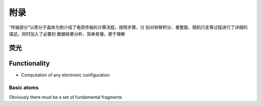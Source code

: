 附录
****

“传输部分”以萘分子晶体为例介绍了电荷传输的计算流程，按照步骤，分 别对转移积分、重整能、随机行走等过程进行了详细的描述，同时加入了必要的 数据结果分析，简单易懂，便于理解
 

荧光
====================




Functionality
=============

+ Computation of any electronic configuration




Basic atoms
-----------

Obviously there must be a set of fundamental fragments
